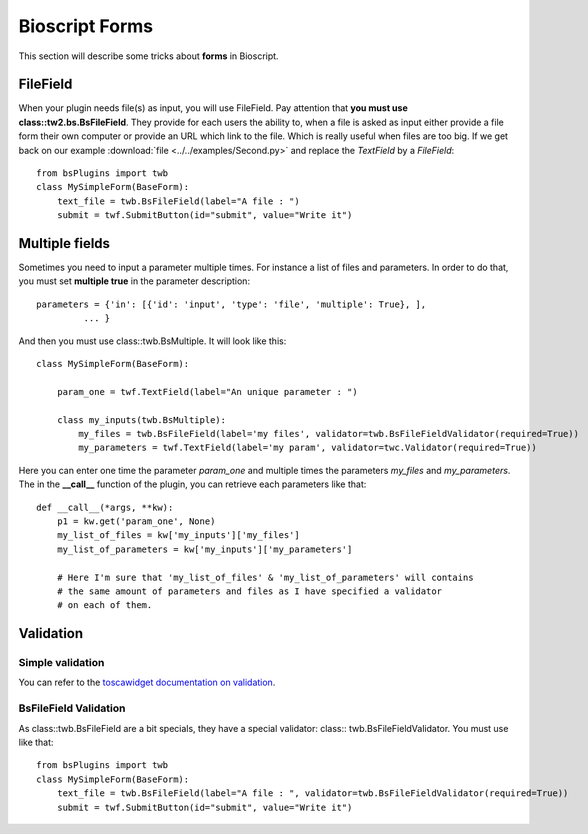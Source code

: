 .. _bs-form-label:

###############
Bioscript Forms
###############

This section will describe some tricks about **forms** in Bioscript.


*********
FileField
*********

When your plugin needs file(s) as input, you will use FileField.
Pay attention that **you must use class::tw2.bs.BsFileField**.
They provide for each users the ability to, when a file is asked as input either provide a file form 
their own computer or provide an URL which link to the file. Which is really useful when files are too big.
If we get back on our example :download:`file <../../examples/Second.py>` and replace the *TextField* by a *FileField*::


    from bsPlugins import twb
    class MySimpleForm(BaseForm):
        text_file = twb.BsFileField(label="A file : ")
        submit = twf.SubmitButton(id="submit", value="Write it")

***************
Multiple fields
***************

Sometimes you need to input a parameter multiple times. For instance a list of files and parameters. In order to do that, you must
set **multiple true** in the parameter description::
    
     parameters = {'in': [{'id': 'input', 'type': 'file', 'multiple': True}, ],
              ... }

And then you must use class::twb.BsMultiple. It will look like this::
    
    class MySimpleForm(BaseForm):

        param_one = twf.TextField(label="An unique parameter : ")
    
        class my_inputs(twb.BsMultiple):
            my_files = twb.BsFileField(label='my files', validator=twb.BsFileFieldValidator(required=True))
            my_parameters = twf.TextField(label='my param', validator=twc.Validator(required=True))

Here you can enter one time the parameter *param_one* and multiple times the parameters *my_files* and *my_parameters*.
The in the **__call__** function of the plugin, you can retrieve each parameters like that::

    def __call__(*args, **kw):
        p1 = kw.get('param_one', None)
        my_list_of_files = kw['my_inputs']['my_files']
        my_list_of_parameters = kw['my_inputs']['my_parameters']

        # Here I'm sure that 'my_list_of_files' & 'my_list_of_parameters' will contains 
        # the same amount of parameters and files as I have specified a validator
        # on each of them.



**********
Validation
**********

=================
Simple validation
=================

You can refer to the `toscawidget documentation on validation <http://tw2core.readthedocs.org/en/latest/design/#validation>`_.

======================
BsFileField Validation
======================

As class::twb.BsFileField are a bit specials, they have a special validator: class:: twb.BsFileFieldValidator. You 
must use like that::

    from bsPlugins import twb
    class MySimpleForm(BaseForm):
        text_file = twb.BsFileField(label="A file : ", validator=twb.BsFileFieldValidator(required=True))
        submit = twf.SubmitButton(id="submit", value="Write it")



